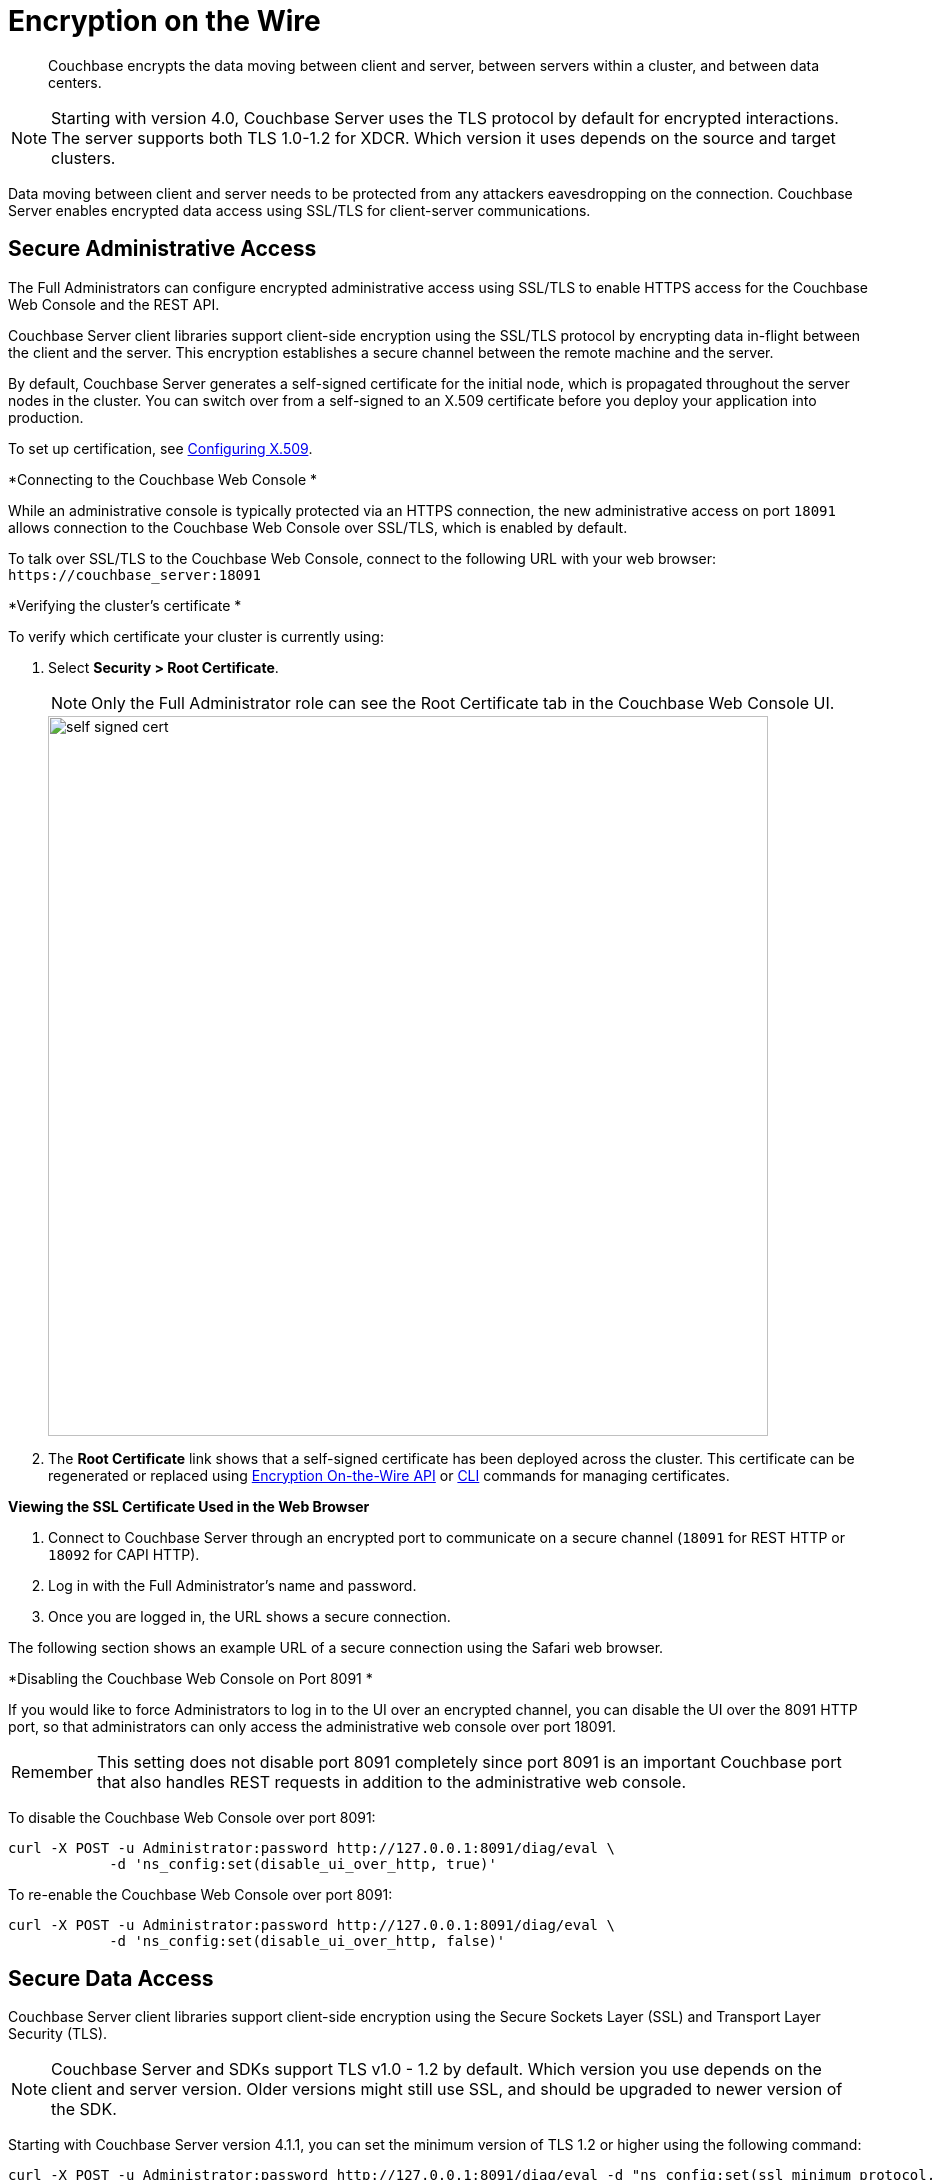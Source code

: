 [#topic_qbs_wpm_lq]
= Encryption on the Wire

[abstract]
Couchbase encrypts the data moving between client and server, between servers within a cluster, and between data centers.

NOTE: Starting with version 4.0, Couchbase Server uses the TLS protocol by default for encrypted interactions.
The server supports both TLS 1.0-1.2 for XDCR.
Which version it uses depends on the source and target clusters.

Data moving between client and server needs to be protected from any attackers eavesdropping on the connection.
Couchbase Server enables encrypted data access using SSL/TLS for client-server communications.

[#admin-access]
== Secure Administrative Access

The Full Administrators can configure encrypted administrative access using SSL/TLS to enable HTTPS access for the Couchbase Web Console and the REST API.

Couchbase Server client libraries support client-side encryption using the SSL/TLS protocol by encrypting data in-flight between the client and the server.
This encryption establishes a secure channel between the remote machine and the server.

By default, Couchbase Server generates a self-signed certificate for the initial node, which is propagated throughout the server nodes in the cluster.
You can switch over from a self-signed to an X.509 certificate before you deploy your application into production.

To set up certification, see xref:security-x509certsintro.adoc#configuring-x.509[Configuring X.509].

*Connecting to the Couchbase Web Console *

While an administrative console is typically protected via an HTTPS connection, the new administrative access on port `18091` allows connection to the Couchbase Web Console over SSL/TLS, which is enabled by default.

To talk over SSL/TLS to the Couchbase Web Console, connect to the following URL with your web browser: [.input]`+https://couchbase_server:18091+`

*Verifying the cluster's certificate *

To verify which certificate your cluster is currently using:

. Select *Security > Root Certificate*.
+
NOTE: Only the Full Administrator role can see the Root Certificate tab in the Couchbase Web Console UI.
+
[#image_tps_ftv_4v]
image::pict/self-signed-cert.png[,720,align=left]

. The [.uicontrol]*Root Certificate* link shows that a self-signed certificate has been deployed across the cluster.
This certificate can be regenerated or replaced using xref:rest-api:rest-encryption.adoc#topic_i45_xf2_gw[Encryption On-the-Wire API] or xref:cli:cbcli/ssl-manage.adoc#cbcli-xdcr-ssl[CLI] commands for managing certificates.

*Viewing the SSL Certificate Used in the Web Browser*

. Connect to Couchbase Server through an encrypted port to communicate on a secure channel (`18091` for REST HTTP or `18092` for CAPI HTTP).
. Log in with the Full Administrator's name and password.
. Once you are logged in, the URL shows a secure connection.

The following section shows an example URL of a secure connection using the Safari web browser.

*Disabling the Couchbase Web Console on Port 8091 *

If you would like to force Administrators to log in to the UI over an encrypted channel, you can disable the UI over the 8091 HTTP port, so that administrators can only access the administrative web console over port 18091.

[caption=Remember]
IMPORTANT: This setting does not disable port 8091 completely since port 8091 is an important Couchbase port that also handles REST requests in addition to the administrative web console.

To disable the Couchbase Web Console over port 8091:

----
curl -X POST -u Administrator:password http://127.0.0.1:8091/diag/eval \
            -d 'ns_config:set(disable_ui_over_http, true)'
----

To re-enable the Couchbase Web Console over port 8091:

----
curl -X POST -u Administrator:password http://127.0.0.1:8091/diag/eval \
            -d 'ns_config:set(disable_ui_over_http, false)'
----

[#data-access]
== Secure Data Access

Couchbase Server client libraries support client-side encryption using the Secure Sockets Layer (SSL) and Transport Layer Security (TLS).

NOTE: Couchbase Server and SDKs support TLS v1.0 - 1.2 by default.
Which version you use depends on the client and server version.
Older versions might still use SSL, and should be upgraded to newer version of the SDK.

Starting with Couchbase Server version 4.1.1, you can set the minimum version of TLS 1.2 or higher using the following command:

----
curl -X POST -u Administrator:password http://127.0.0.1:8091/diag/eval -d "ns_config:set(ssl_minimum_protocol, 'tlsv1.2')"
----

The TLS 1.2 setup command can be executed per cluster.
The command has to be invoked using full administrator privileges.

NOTE: For changes to be affective on port 18092, cluster restart is needed.
For changes to be affective just on port 18091, no cluster restart is needed.

Encryption for data access is performed through client-server communication and view access.

*SSL/TLS Based Client-server Communication *

Couchbase Server client libraries support client-side encryption using the SSL/TLS protocol by encrypting data in-flight between the client and the server.
For Couchbase clients released after version 2.0, Couchbase Server provides secure client-server communication that does not require configuration.

When a TLS connection is established, a handshaking, known as the [.term]_TLS Handshake Protocol_, occurs.
Within this handshake, a client hello (`ClientHello`) and a server hello (`ServerHello`) message are passed (RFC 5246).
First, the client sends a cipher suite list, a list of the cipher suites that it supports, in order of preference.
Then the server replies with the cipher suite that it has selected from the client cipher suite list.
Check whether your clients support TLS.

The key-exchange algorithms like RSA and Elliptic Curve Cryptography (ECC) govern the way the server and client will determine which symmetric keys to use during a TLS session.
The TLS protocol supports both RSA and ECC, however for Couchbase Server, it supports _only_ RSA keys.

To enable SSL/TLS on the client side, you need to get a certificate from Couchbase Server and then follow the steps appropriate to the client you are using.

You can obtain a self-signed, server -generated certificate using the Couchbase Web Console.
Navigate to *Settings > Certificate > Show certificate* and copy the certificate.

NOTE: If the self-signed certificate obtained via the Couchbase Web Console is regenerated, you must obtain a new one.

*SSL/TLS Support by Clients *

The following clients support SSL/TLS: Java, .NET, Node.js, PHP, Python, C, and Go.

NOTE: Use the Couchbase network port `11207` for data communication between the client and the data nodes using SSL/TLS.

SSL/TLS Based View Access

A new port `18092` is established for view access: `+https://couchbase_server:18092+`

*Supported Ciphers*

Couchbase Server uses the ciphers that are accepted by default by OpenSSL.The default is to have high-security ciphers built in with openSSL.
For example, on the MAC OS these are:

* AES256-SHA
* AES128-SHA
* DES-CBC3-SHA

You can override this selection by setting the environment variable before starting Couchbase as follows:

`COUCHBASE_SSL_CIPHER_LIST`= <[.var]``list of ciphers to accept``>

Set the variable to `COUCHBASE_SSL_CIPHER_LIST= MEDIUM, HIGH` to include only medium- and high-security ciphers for your installation.

For example, on the MAC OS these are:

* SEED-SHA
* AES256-SHA
* AES128-SHA
* DES-CBC3-SHA
* RC4-SHA
* RC4-MD5

== Data Moving Between Servers within a Cluster

Your data has to be available all the time (24x7x365), and your applications must be able to access that data even if any of the servers in the cluster dies.
To ensure high availability, Couchbase Server replicates data within the cluster and across data centers.

If you encrypt all your sensitive data in the documents, the replica copies will be transmitted as is (encrypted) and stored.
For added security, it is a good security practice to use IPSec on the network that connects the Couchbase server nodes.

IPSec has two modes: tunnel mode and transport mode.
We recommend using IPSec with the transport mode, as it is easier to setup than the tunnel mode and does not require creating tunnels between all pairs of Couchbase nodes.

To learn more about setting up transport mode IPSec for Couchbase, see the blog http://blog.couchbase.com/2016/june/configuration-ipsec-for-a-couchbase-cluster["Configuring IPsec for a Couchbase Cluster"].

== Data Moving Between Data Centers

To protect sensitive data transmitted among data centers in different geo-locations, you can use TLS to encrypt your XDCR connection.
When you enable TLS in XDCR, Couchbase Server uses TLS certificates, and all traffic between source and destination datacenters will be encrypted.
The encryption causes a slight increase in the CPU load.

It is a good security practice to rotate the XDCR certificates periodically, as per your organization's security policy.
